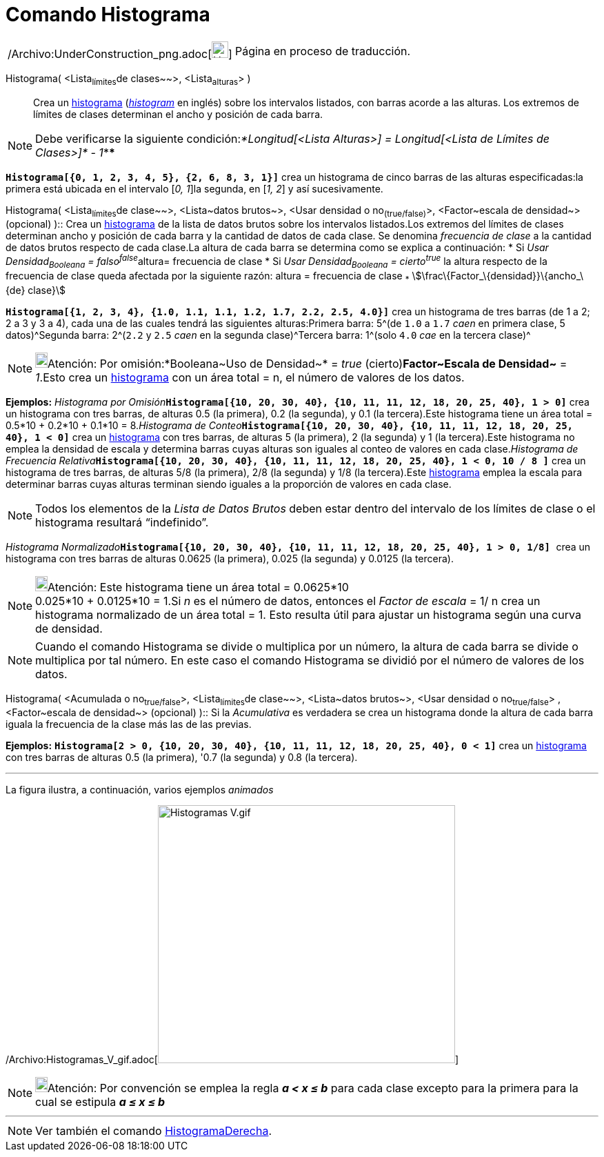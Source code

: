 = Comando Histograma
:page-en: commands/Histogram_Command
ifdef::env-github[:imagesdir: /es/modules/ROOT/assets/images]

[width="100%",cols="50%,50%",]
|===
a|
/Archivo:UnderConstruction_png.adoc[image:24px-UnderConstruction.png[UnderConstruction.png,width=24,height=24]]

|Página en proceso de traducción.
|===

Histograma( [.small]##<##Lista~límites~de clases~~>[.small]##, <##Lista~alturas~[.small]##>## )::
  Crea un http://en.wikipedia.org/wiki/es:Histograma[histograma] (http://en.wikipedia.org/wiki/Histogram[_histogram_] en
  inglés) sobre los intervalos listados, con barras acorde a las alturas. Los extremos de límites de clases determinan
  el ancho y posición de cada barra.

[NOTE]
====

Debe verificarse la siguiente condición:__*Longitud[<Lista Alturas>] = Longitud[<Lista de Límites de Clases>]* - 1__****

====

[EXAMPLE]
====

*`++Histograma[{0, 1, 2, 3, 4, 5}, {2, 6, 8, 3, 1}]++`* crea un histograma de cinco barras de las alturas
especificadas:la primera está ubicada en el intervalo [_0, 1_]la segunda, en [_1, 2_] y así sucesivamente.

====

Histograma( <Lista~límites~de clase~~>, <Lista~datos brutos~>, <Usar densidad o no~(true/false)~>, <Factor~escala de
densidad~> (opcional) )::
  Crea un http://en.wikipedia.org/wiki/es:Histograma[histograma] de la lista de datos brutos sobre los intervalos
  listados.Los extremos del límites de clases determinan ancho y posición de cada barra y la cantidad de datos de cada
  clase. Se denomina _frecuencia de clase_ a la cantidad de datos brutos respecto de cada clase.La altura de cada barra
  se determina como se explica a continuación:
  * Si __Usar Densidad~Booleana~ = falso^false^__altura= frecuencia de clase
  * Si _Usar Densidad~Booleana~ = cierto^true^_ la altura respecto de la frecuencia de clase queda afectada por la
  siguiente razón:
  altura = frecuencia de clase ~*~ stem:[\frac\{Factor_\{densidad}}\{ancho_\{de} clase}]

[EXAMPLE]
====

*`++Histograma[{1, 2, 3, 4}, {1.0, 1.1, 1.1, 1.2, 1.7, 2.2, 2.5, 4.0}]++`* crea un histograma de tres barras (de 1 a 2;
2 a 3 y 3 a 4), cada una de las cuales tendrá las siguientes alturas:Primera barra: 5^[.small]#(de `++1.0++` a `++1.7++`
_caen_ en primera clase, 5 datos)#^Segunda barra: 2^[.small]#(`++2.2++` y `++2.5++` _caen_ en la segunda clase)#^Tercera
barra: 1^[.small]#(solo `++4.0++` _cae_ en la tercera clase)#^

====

[NOTE]
====

image:18px-Bulbgraph.png[Bulbgraph.png,width=18,height=22]Atención: Por omisión:*Booleana~Uso de Densidad~* = _true_
(cierto)*Factor~Escala de Densidad~* = _1_.Esto crea un http://en.wikipedia.org/wiki/es:Histograma[histograma] con un
área total = n, el número de valores de los datos.

====

[EXAMPLE]
====

*Ejemplos:* __Histograma por Omisión__**`++Histograma[{10, 20, 30, 40}, {10, 11, 11, 12, 18, 20, 25, 40}, 1 > 0]++`**
crea un histograma con tres barras, de alturas 0.5 (la primera), 0.2 (la segunda), y 0.1 (la tercera).Este histograma
tiene un área total = 0.5*10 + 0.2*10 + 0.1*10 = 8.__Histograma de
Conteo__**`++Histograma[{10, 20, 30, 40}, {10, 11, 11, 12, 18, 20, 25, 40}, 1 < 0]++`** crea un
http://en.wikipedia.org/wiki/es:Histograma[histograma] con tres barras, de alturas 5 (la primera), 2 (la segunda) y 1
(la tercera).Este histograma no emplea la densidad de escala y determina barras cuyas alturas son iguales al conteo de
valores en cada clase.__Histograma de Frecuencia
Relativa__**`++Histograma[{10, 20, 30, 40}, {10, 11, 11, 12, 18, 20, 25, 40}, 1 < 0,  10 / 8 ]++`** crea un histograma
de tres barras, de alturas 5/8 (la primera), 2/8 (la segunda) y 1/8 (la tercera).Este
http://en.wikipedia.org/wiki/es:Histograma[histograma] emplea la escala para determinar barras cuyas alturas terminan
siendo iguales a la proporción de valores en cada clase.

====

[NOTE]
====

Todos los elementos de la _Lista de Datos Brutos_ deben estar dentro del intervalo de los límites de clase o el
histograma resultará “indefinido”.

====

[EXAMPLE]
====

__Histograma Normalizado__**`++Histograma[{10, 20, 30, 40}, {10, 11, 11, 12, 18, 20, 25, 40}, 1 > 0, 1/8] ++`** crea un
histograma con tres barras de alturas 0.0625 (la primera), 0.025 (la segunda) y 0.0125 (la tercera).

====

[NOTE]
====

image:18px-Bulbgraph.png[Bulbgraph.png,width=18,height=22]Atención: Este histograma tiene un área total = 0.0625*10 +
0.025*10 + 0.0125*10 = 1.Si _n_ es el número de datos, entonces el _Factor de escala_ = 1/ n crea un histograma
normalizado de un área total = 1. Esto resulta útil para ajustar un histograma según una curva de densidad.

====

[NOTE]
====

Cuando el comando Histograma se divide o multiplica por un número, la altura de cada barra se divide o multiplica por
tal número. En este caso el comando Histograma se dividió por el número de valores de los datos.

====

Histograma( <Acumulada o no~true/false~>, <Lista~límites~de clase~~>, <Lista~datos brutos~>, <Usar densidad o
no~true/false~> , <Factor~escala de densidad~> (opcional) )::
  Si la _Acumulativa_ es verdadera se crea un histograma donde la altura de cada barra iguala la frecuencia de la clase
  más las de las previas.

[EXAMPLE]
====

*Ejemplos:* *`++Histograma[2 > 0, {10, 20, 30, 40}, {10, 11, 11, 12, 18, 20, 25, 40}, 0 < 1]++`* crea un
http://en.wikipedia.org/wiki/es:Histograma[histograma] con tres barras de alturas 0.5 (la primera), '0.7 (la segunda) y
0.8 (la tercera).

'''''

La figura ilustra, a continuación, varios ejemplos _animados_

====

/Archivo:Histogramas_V_gif.adoc[image:Histogramas_V.gif[Histogramas V.gif,width=431,height=374]]

[NOTE]
====

image:18px-Bulbgraph.png[Bulbgraph.png,width=18,height=22]Atención: Por convención se emplea la regla *_a < x ≤ b_* para
cada clase excepto para la primera para la cual se estipula *_a ≤ x ≤ b_*

====

'''''

[NOTE]
====

Ver también el comando xref:/commands/HistogramaDerecha.adoc[HistogramaDerecha].

====
